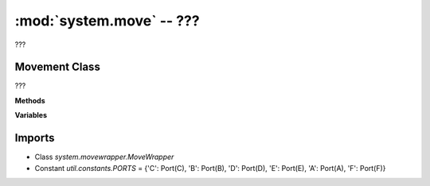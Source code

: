 :mod:`system.move` -- ???
=========================

.. module:: system.move
   :synopsis: ???

???

Movement Class
--------------

.. class:: Movement(???)

   ???

   **Methods**

   .. method:: on_pair(???)

      ???

   **Variables**

   .. data:: _pairs

      ???  Observed value: {}

Imports
-------
* Class `system.movewrapper.MoveWrapper`
* Constant `util.constants.PORTS` = {'C': Port(C), 'B': Port(B), 'D': Port(D), 'E': Port(E), 'A': Port(A), 'F': Port(F)}

